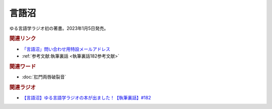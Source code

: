 言語沼
==========================================
.. glossary::
    言語沼 : け

ゆる言語学ラジオ初の著書。2023年1月5日発売。

.. raw:: html

  <!--言語オタクが友だちに700日間語り続けて引きずり込んだ言語沼--><a href="https://onl.bz/iiUG6tz" target="_blank"><img border="0" src="https://wcdn.valuebooks.jp/endpaper/upload/1669085404380-scaled.jpg" width="75"></a>

.. rubric:: 関連リンク
* `「言語沼」問い合わせ用特設メールアドレス <mailto:gengonuma@gmail.com>`_ 
* :ref:`参考文献:執筆裏話 <執筆裏話182参考文献>`

.. rubric:: 関連ワード
* :doc:`肛門両唇破裂音` 

.. rubric:: 関連ラジオ
* `【言語沼】ゆる言語学ラジオの本が出ました！【執筆裏話】#182`_

.. _【言語沼】ゆる言語学ラジオの本が出ました！【執筆裏話】#182: https://www.youtube.com/watch?v=qY2RrfwTqXg
